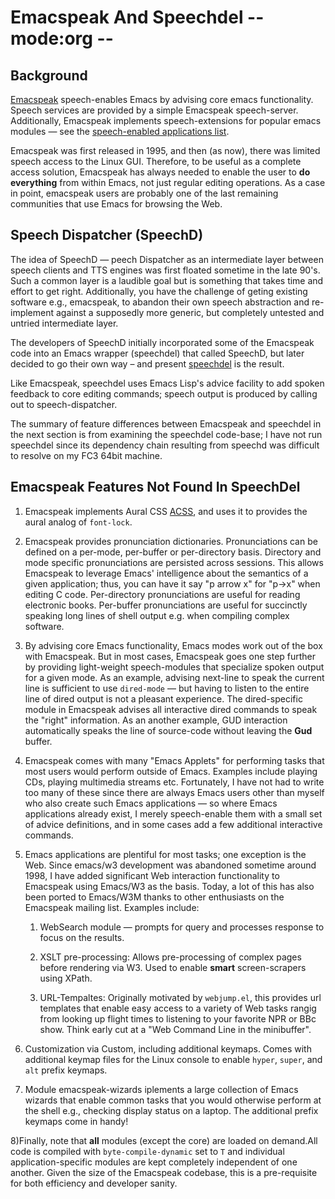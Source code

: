 * Emacspeak And Speechdel  -*- mode:org -*-

** Background

[[http://emacspeak.sf.net][Emacspeak]] speech-enables Emacs by advising core emacs
functionality.  Speech services are provided by a simple
Emacspeak speech-server.  Additionally, Emacspeak implements
speech-extensions for popular emacs modules --- see the 
[[http://emacspeak.sf.net/applications.html][speech-enabled applications list]].

Emacspeak was first released in 1995, and then (as now), there
was limited speech access to the Linux GUI.  Therefore, to be
useful as a complete access solution, Emacspeak has always needed
to enable the user to *do everything* from within Emacs, not just
regular editing operations. As a case in point, emacspeak users
are probably one of the last remaining communities that use Emacs
for browsing the Web.

** Speech Dispatcher (SpeechD)

The idea of SpeechD --- peech Dispatcher as an intermediate layer
between speech clients and TTS engines was first floated sometime
in the late 90's.  Such a common layer is a laudible goal but is
something that takes time and effort to get right. Additionally,
you have the challenge of geting existing software e.g.,
emacspeak, to abandon their own speech abstraction and
re-implement against a supposedly more generic, but completely
untested and untried intermediate layer.

The developers of SpeechD initially incorporated some of the
Emacspeak code into an Emacs wrapper (speechdel) that called
SpeechD, but later decided to go their own way -- and present
[[http://www.freebsoft.org/speechd-el][speechdel]] is the result.

Like Emacspeak, speechdel uses Emacs Lisp's advice facility to
add spoken feedback to core editing commands; speech output is
produced by calling out to speech-dispatcher.

The summary of feature differences between Emacspeak and speechdel in the
next section is from examining the speechdel code-base; I have
not run speechdel since its dependency chain resulting from
speechd was difficult to resolve on my FC3 64bit machine.

** Emacspeak Features Not Found In SpeechDel

  1) Emacspeak implements Aural CSS [[http://www.w3.org/Press/1998/CSS2-REC][ACSS]], and uses it to  provides
     the aural analog of =font-lock=.

  2) Emacspeak provides pronunciation
     dictionaries. Pronunciations can be defined on a per-mode,
     per-buffer or per-directory basis. Directory and mode
     specific pronunciations are persisted across sessions. This
     allows Emacspeak to leverage Emacs' intelligence about the
     semantics of a given application; thus, you can have
     it say "p arrow x" for "p->x" when editing C
     code. Per-directory pronunciations are useful for reading
     electronic books. Per-buffer pronunciations are useful for
     succinctly speaking long lines of shell output e.g. when
     compiling complex software.

  3) By advising core Emacs functionality, Emacs modes work out
     of the box with Emacspeak. But in most cases, Emacspeak goes
     one step further by providing light-weight speech-modules
     that specialize spoken output for a given mode. As an
     example, advising next-line to speak the current line is
     sufficient to use =dired-mode= --- but having to listen to
     the entire line of dired output is not a pleasant
     experience. The dired-specific module in Emacspeak advises
     all interactive dired commands to speak the "right"
     information. As an another example, GUD interaction
     automatically speaks the line of source-code without leaving
     the *Gud* buffer.
     
  4) Emacspeak comes with many "Emacs Applets" for performing
     tasks that most users would perform outside of
     Emacs. Examples include playing CDs, playing multimedia
     streams etc. Fortunately, I have not had to write too many
     of these since there are always Emacs users other than
     myself who also create such Emacs applications --- so where
     Emacs applications already exist, I merely speech-enable
     them with a small set of advice definitions, and in some
     cases add a few additional interactive commands.

  5) Emacs applications are plentiful for most tasks; one
     exception is the Web. Since emacs/w3 development was
     abandoned sometime around 1998, I have added significant Web
     interaction functionality to Emacspeak using Emacs/W3 as the
     basis. Today, a lot of this has also been ported to
     Emacs/W3M thanks to other enthusiasts on the Emacspeak
     mailing list.  Examples include:

    1) WebSearch module --- prompts for query and processes
       response to focus on the results.

    2) XSLT pre-processing: Allows pre-processing of complex
       pages before rendering via W3. Used to enable *smart*
       screen-scrapers using XPath.

    3) URL-Tempaltes: Originally motivated by =webjump.el=, this
       provides url templates that enable easy access to a
       variety of Web tasks rangig from looking up flight times
       to listening to your favorite NPR or BBc show. Think early
       cut at a "Web Command Line in the minibuffer".

  6) Customization via Custom, including additional
     keymaps. Comes with additional keymap files for the Linux
     console to enable =hyper=, =super=, and =alt= prefix
     keymaps.

  7) Module emacspeak-wizards iplements a large collection of
     Emacs wizards that enable common tasks that you would
     otherwise perform at the shell e.g., checking display status
     on a laptop. The additional prefix keymaps come in handy!

  8)Finally, note that *all* modules (except the core) are loaded
  on demand.All code is compiled with =byte-compile-dynamic= set to
  =T=  and individual application-specific modules  are kept
  completely independent of one another. Given the size of the
  Emacspeak codebase, this is a  pre-requisite for both efficiency
  and developer sanity.

